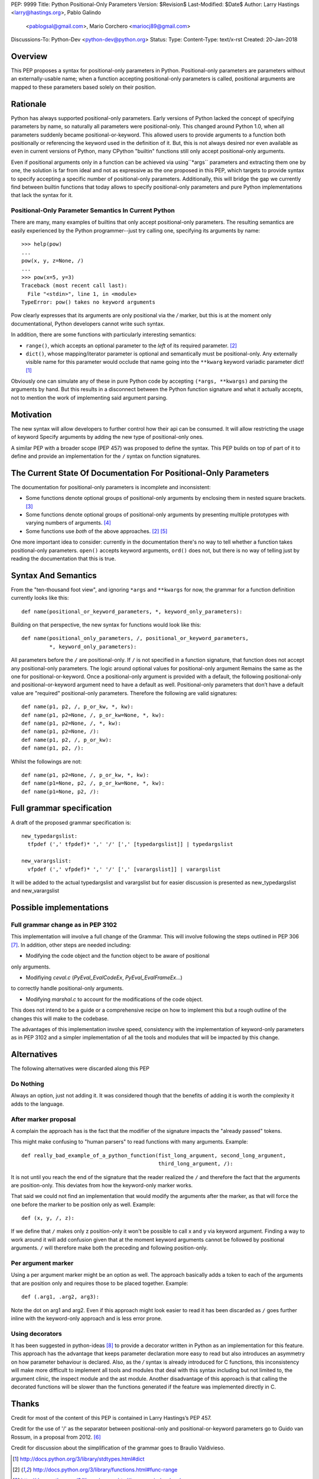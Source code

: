 PEP: 9999
Title: Python Positional-Only Parameters
Version: $Revision$
Last-Modified: $Date$
Author: Larry Hastings <larry@hastings.org>, Pablo Galindo
  <pablogsal@gmail.com>, Mario Corchero <mariocj89@gmail.com>
Discussions-To: Python-Dev <python-dev@python.org>
Status:
Type:
Content-Type: text/x-rst
Created: 20-Jan-2018


========
Overview
========

This PEP proposes a syntax for positional-only parameters in Python.
Positional-only parameters are parameters without an externally-usable
name; when a function accepting positional-only parameters is called,
positional arguments are mapped to these parameters based solely on
their position.

=========
Rationale
=========

Python has always supported positional-only parameters.
Early versions of Python lacked the concept of specifying
parameters by name, so naturally all parameters were
positional-only.  This changed around Python 1.0, when
all parameters suddenly became positional-or-keyword.
This allowed users to provide arguments to a function both
positionally or referencing the keyword used in the definition
of it. But, this is not always desired nor even available as
even in current versions of Python, many CPython
"builtin" functions still only accept positional-only arguments.

Even if positional arguments only in a function can be achieved
via using``*args`` parameters and extracting them one by one,
the solution is far from ideal and not as expressive as the one
proposed in this PEP, which targets to provide syntax to specify
accepting a specific number of positional-only parameters.
Additionally, this will bridge the gap we currently find between
builtin functions that today allows to specify positional-only
parameters and pure Python implementations that lack the
syntax for it.

-----------------------------------------------------
Positional-Only Parameter Semantics In Current Python
-----------------------------------------------------

There are many, many examples of builtins that only
accept positional-only parameters.  The resulting
semantics are easily experienced by the Python
programmer--just try calling one, specifying its
arguments by name::


    >>> help(pow)
    ...
    pow(x, y, z=None, /)
    ...
    >>> pow(x=5, y=3)
    Traceback (most recent call last):
      File "<stdin>", line 1, in <module>
    TypeError: pow() takes no keyword arguments

Pow clearly expresses that its arguments are only positional
via the `/` marker, but this is at the moment only documentational,
Python developers cannot write such syntax.

In addition, there are some functions with particularly
interesting semantics:

* ``range()``, which accepts an optional parameter
  to the *left* of its required parameter. [#RANGE]_

* ``dict()``, whose mapping/iterator parameter is optional and
  semantically must be positional-only.  Any externally
  visible name for this parameter would occlude
  that name going into the ``**kwarg`` keyword variadic
  parameter dict! [#DICT]_

Obviously one can simulate any of these in pure Python code
by accepting ``(*args, **kwargs)`` and parsing the arguments
by hand.  But this results in a disconnect between the
Python function signature and what it actually accepts,
not to mention the work of implementing said argument parsing.

==========
Motivation
==========

The new syntax will allow developers to further control how their
api can be consumed. It will allow restricting the usage of keyword
Specify arguments by adding the new type of positional-only ones.

A similar PEP with a broader scope (PEP 457) was proposed
to define the syntax. This PEP builds on top of part of it
to define and provide an implementation for the ``/`` syntax on
function signatures.

=================================================================
The Current State Of Documentation For Positional-Only Parameters
=================================================================

The documentation for positional-only parameters is incomplete
and inconsistent:

* Some functions denote optional groups of positional-only arguments
  by enclosing them in nested square brackets. [#BORDER]_

* Some functions denote optional groups of positional-only arguments
  by presenting multiple prototypes with varying numbers of
  arguments. [#SENDFILE]_

* Some functions use *both* of the above approaches. [#RANGE]_ [#ADDCH]_

One more important idea to consider: currently in the documentation
there's no way to tell whether a function takes positional-only
parameters.  ``open()`` accepts keyword arguments, ``ord()`` does
not, but there is no way of telling just by reading the
documentation that this is true.

====================
Syntax And Semantics
====================

From the "ten-thousand foot view", and ignoring ``*args`` and ``**kwargs``
for now, the grammar for a function definition currently looks like this::

    def name(positional_or_keyword_parameters, *, keyword_only_parameters):

Building on that perspective, the new syntax for functions would look
like this::

    def name(positional_only_parameters, /, positional_or_keyword_parameters,
             *, keyword_only_parameters):

All parameters before the ``/`` are positional-only.  If ``/`` is
not specified in a function signature, that function does not
accept any positional-only parameters.
The logic around optional values for positional-only argument
Remains the same as the one for positional-or-keyword. Once
a positional-only argument is provided with a default,
the following positional-only and positional-or-keyword argument
need to have a default as well. Positional-only parameters that
don’t have a default value are "required" positional-only parameters.
Therefore the following are valid signatures::

    def name(p1, p2, /, p_or_kw, *, kw):
    def name(p1, p2=None, /, p_or_kw=None, *, kw):
    def name(p1, p2=None, /, *, kw):
    def name(p1, p2=None, /):
    def name(p1, p2, /, p_or_kw):
    def name(p1, p2, /):

Whilst the followings are not::

    def name(p1, p2=None, /, p_or_kw, *, kw):
    def name(p1=None, p2, /, p_or_kw=None, *, kw):
    def name(p1=None, p2, /):

==========================
Full grammar specification
==========================

A draft of the proposed grammar specification is::

    new_typedargslist:
      tfpdef (',' tfpdef)* ',' '/' [',' [typedargslist]] | typedargslist

    new_varargslist:
      vfpdef (',' vfpdef)* ',' '/' [',' [varargslist]] | varargslist

It will be added to the actual typedargslist and varargslist
but for easier discussion is presented as new_typedargslist and new_varargslist


=========================
Possible implementations
=========================

----------------------------------
Full grammar change as in PEP 3102
----------------------------------

This implementation will involve a full change of the Grammar. This will
involve following the steps outlined in PEP 306 [#PEP306]_. In addition, other
steps are needed including:

- Modifying the code object and the function object to be aware of positional
only arguments.

- Modifiying `ceval.c` (`PyEval_EvalCodeEx`, `PyEval_EvalFrameEx`...)
to correctly handle positional-only arguments.

- Modifying `marshal.c` to account for the modifications of the code object.

This does not intend to be a guide or a comprehensive recipe on how to implement
this but a rough outline of the changes this will make to the codebase.

The advantages of this implementation involve speed, consistency with the
implementation of keyword-only parameters as in PEP 3102 and a simpler implementation
of all the tools and modules that will be impacted by this change.

============
Alternatives
============

The following alternatives were discarded along this PEP

----------
Do Nothing
----------

Always an option, just not adding it. It was considered
though that the benefits of adding it is worth the complexity
it adds to the language.

---------------------
After marker proposal
---------------------

A complain the approach has is the fact that the modifier of
the signature impacts the "already passed" tokens.

This might make confusing to "human parsers" to read functions
with many arguments. Example::

  def really_bad_example_of_a_python_function(fist_long_argument, second_long_argument,
                                              third_long_argument, /):

It is not until you reach the end of the signature that the reader
realized the ``/`` and therefore the fact that the arguments are
position-only. This deviates from how the keyword-only marker works.

That said we could not find an implementation that would modify the
arguments after the marker, as that will force the one before the
marker to be position only as well. Example::

  def (x, y, /, z):

If we define that ``/`` makes only z position-only it won't be possible
to call x and y via keyword argument. Finding a way to work around it
will add confusion given that at the moment keyword arguments cannot be
followed by positional arguments. ``/`` will therefore make both the
preceding and following position-only.

-------------------
Per argument marker
-------------------

Using a per argument marker might be an option as well. The approach
basically adds a token to each of the arguments that are position only
and requires those to be placed together. Example::

  def (.arg1, .arg2, arg3):

Note the dot on arg1 and arg2. Even if this approach might look easier
to read it has been discarded as ``/`` goes further inline with the
keyword-only approach and is less error prone.


----------------
Using decorators
----------------


It has been suggested in python-ideas [#python-ideas-decorator-based]_ to provide
a decorator written in Python as an implementation for this feature. This approach
has the advantage that keeps parameter declaration more easy to read but also
introduces an asymmetry on how parameter behaviour is declared. Also, as the `/`
syntax is already introduced for C functions, this inconsistency will make more
difficult to implement all tools and modules that deal with this syntax including
but not limited to, the argument clinic, the inspect module and the ast module.
Another disadvantage of this approach is that calling the decorated functions
will be slower than the functions generated if the feature was implemented directly
in C.

======
Thanks
======

Credit for most of the content of this PEP is contained in Larry Hastings’s PEP 457.

Credit for the use of '/' as the separator between positional-only and positional-or-keyword
parameters go to Guido van Rossum, in a proposal from 2012. [#GUIDO]_

Credit for discussion about the simplification of the grammar goes to
Braulio Valdivieso.

.. [#DICT]
    http://docs.python.org/3/library/stdtypes.html#dict

.. [#RANGE]
    http://docs.python.org/3/library/functions.html#func-range

.. [#BORDER]
    http://docs.python.org/3/library/curses.html#curses.window.border

.. [#SENDFILE]
    http://docs.python.org/3/library/os.html#os.sendfile

.. [#ADDCH]
    http://docs.python.org/3/library/curses.html#curses.window.addch

.. [#GUIDO]
   Guido van Rossum, posting to python-ideas, March 2012:
   https://mail.python.org/pipermail/python-ideas/2012-March/014364.html
   and
   https://mail.python.org/pipermail/python-ideas/2012-March/014378.html
   and
   https://mail.python.org/pipermail/python-ideas/2012-March/014417.html

.. [#PEP306]
   https://www.python.org/dev/peps/pep-0306/

.. [#python-ideas-decorator-based]
   https://mail.python.org/pipermail/python-ideas/2017-February/044888.html

=========
Copyright
=========

This document has been placed in the public domain.
